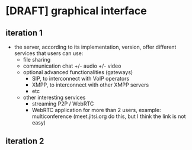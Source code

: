 * [DRAFT] graphical interface
** iteration 1
- the server, according to its implementation, version, offer
  different services that users can use:
  - file sharing
  - communication chat +/- audio +/- video
  - optional advanced functionalities (gateways)
    - SIP, to interconnect with VoIP operators
    - XMPP, to interconnect with other XMPP servers
    - etc
  - other interesting services
    - streaming P2P / WebRTC
    - WebRTC application for more than 2 users, example:
      multiconference (meet.jitsi.org do this, but I think the link is
      not easy)
** iteration 2

